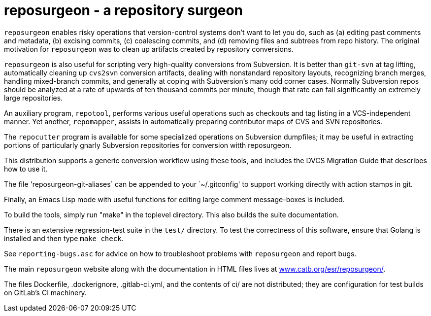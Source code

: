 = reposurgeon - a repository surgeon =

`reposurgeon` enables risky operations that version-control systems
don't want to let you do, such as (a) editing past comments and metadata,
(b) excising commits, (c) coalescing commits, and (d) removing files and
subtrees from repo history. The original motivation for `reposurgeon`
was to clean up artifacts created by repository conversions.

`reposurgeon` is also useful for scripting very high-quality
conversions from Subversion.  It is better than `git-svn` at tag
lifting, automatically cleaning up `cvs2svn` conversion artifacts,
dealing with nonstandard repository layouts, recognizing branch
merges, handling mixed-branch commits, and generally at coping with
Subversion's many odd corner cases.  Normally Subversion repos should
be analyzed at a rate of upwards of ten thousand commits per minute,
though that rate can fall significantly on extremely large
repositories.

An auxiliary program, `repotool`, performs various useful
operations such as checkouts and tag listing in a VCS-independent
manner.  Yet another, `repomapper`, assists in automatically preparing
contributor maps of CVS and SVN repositories.

The `repocutter` program is available for some specialized operations on
Subversion dumpfiles; it may be useful in extracting portions of
particularly gnarly Subversion repositories for conversion witth
reposurgeon.

This distribution supports a generic conversion workflow using these
tools, and includes the DVCS Migration Guide that describes how to use it.

The file 'reposurgeon-git-aliases` can be appended to your `~/.gitconfig' to
support working directly with action stamps in git.

Finally, an Emacs Lisp mode with useful functions for editing large
comment message-boxes is included.

To build the tools, simply run "make" in the toplevel directory.
This also builds the suite documentation.

There is an extensive regression-test suite in the `test/` directory.
To test the correctness of this software, ensure that Golang is
installed and then type `make check`.

See `reporting-bugs.asc` for advice on how to troubleshoot problems
with `reposurgeon` and report bugs.

The main `reposurgeon` website along with the documentation in HTML files
lives at http://www.catb.org/esr/reposurgeon/[www.catb.org/esr/reposurgeon/].

The files Dockerfile, .dockerignore, .gitlab-ci.yml, and the contents of ci/
are not distributed; they are configuration for test builds on GitLab's
CI machinery.
